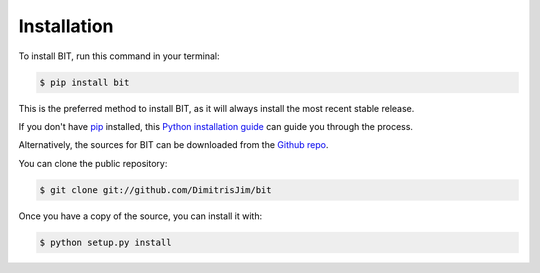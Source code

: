.. highlight:: shell

============
Installation
============

To install BIT, run this command in your terminal:

.. code-block:: console

    $ pip install bit

This is the preferred method to install BIT, as it will always install the most recent stable release.

If you don't have `pip`_ installed, this `Python installation guide`_ can guide
you through the process.

.. _pip: https://pip.pypa.io
.. _Python installation guide: http://docs.python-guide.org/en/latest/starting/installation/

Alternatively, the sources for BIT can be downloaded from the `Github repo`_.

You can clone the public repository:

.. code-block:: console

    $ git clone git://github.com/DimitrisJim/bit

Once you have a copy of the source, you can install it with:

.. code-block:: console

    $ python setup.py install


.. _Github repo: https://github.com/DimitrisJim/bit
.. _tarball: https://github.com/DimitrisJim/bit/tarball/master
